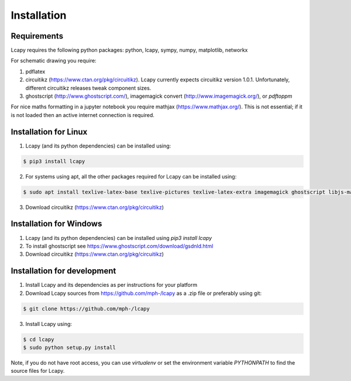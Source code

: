 .. _installation:

============
Installation
============


Requirements
============

Lcapy requires the following python packages: python, lcapy, sympy, numpy, matplotlib, networkx

For schematic drawing you require:

1. pdflatex

2. circuitikz (https://www.ctan.org/pkg/circuitikz).  Lcapy currently
   expects circuitikz version 1.0.1.  Unfortunately, different
   circuitikz releases tweak component sizes.

3. ghostscript (http://www.ghostscript.com/), imagemagick convert (http://www.imagemagick.org/), or `pdftoppm`

For nice maths formatting in a jupyter notebook you require mathjax (https://www.mathjax.org/).  This is not essential; if it is not loaded then an active internet connection is required.


Installation for Linux
======================

1. Lcapy (and its python dependencies) can be installed using:

.. code-block:: console
                
    $ pip3 install lcapy

2. For systems using apt, all the other packages required for Lcapy can be installed using:

.. code-block:: console
                
    $ sudo apt install texlive-latex-base texlive-pictures texlive-latex-extra imagemagick ghostscript libjs-mathjax fonts-mathjax

3. Download circuitikz (https://www.ctan.org/pkg/circuitikz)


Installation for Windows
========================

1. Lcapy (and its python dependencies) can be installed using `pip3 install lcapy`

2. To install ghostscript see https://www.ghostscript.com/download/gsdnld.html
   
3. Download circuitikz (https://www.ctan.org/pkg/circuitikz)
      

Installation for development
============================

1. Install Lcapy and its dependencies as per instructions for your platform

2. Download Lcapy sources from https://github.com/mph-/lcapy as a .zip file or preferably using git::

.. code-block:: console
                     
   $ git clone https://github.com/mph-/lcapy

3.  Install Lcapy using:

.. code-block:: console
    
  $ cd lcapy
  $ sudo python setup.py install

  
Note, if you do not have root access, you can use  `virtualenv` or  set the environment variable `PYTHONPATH` to find the source files for Lcapy.
